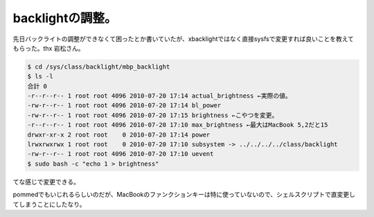 backlightの調整。
=================

先日バックライトの調整ができなくて困ったとか書いていたが、xbacklightではなく直接sysfsで変更すれば良いことを教えてもらった。thx 岩松さん。




.. code-block:: sh


   $ cd /sys/class/backlight/mbp_backlight
   $ ls -l
   合計 0
   -r--r--r-- 1 root root 4096 2010-07-20 17:14 actual_brightness ←実際の値。
   -rw-r--r-- 1 root root 4096 2010-07-20 17:14 bl_power
   -rw-r--r-- 1 root root 4096 2010-07-20 17:15 brightness ←こやつを変更。
   -r--r--r-- 1 root root 4096 2010-07-20 17:10 max_brightness ←最大はMacBook 5,2だと15
   drwxr-xr-x 2 root root    0 2010-07-20 17:14 power
   lrwxrwxrwx 1 root root    0 2010-07-20 17:10 subsystem -> ../../../../class/backlight
   -rw-r--r-- 1 root root 4096 2010-07-20 17:10 uevent
   $ sudo bash -c "echo 1 > brightness"


てな感じで変更できる。



pommedでもいじれるらしいのだが、MacBookのファンクションキーは特に使っていないので、シェルスクリプトで直変更してしまうことにしたなり。






.. author:: default
.. categories:: MacBook,Debian
.. tags::
.. comments::

